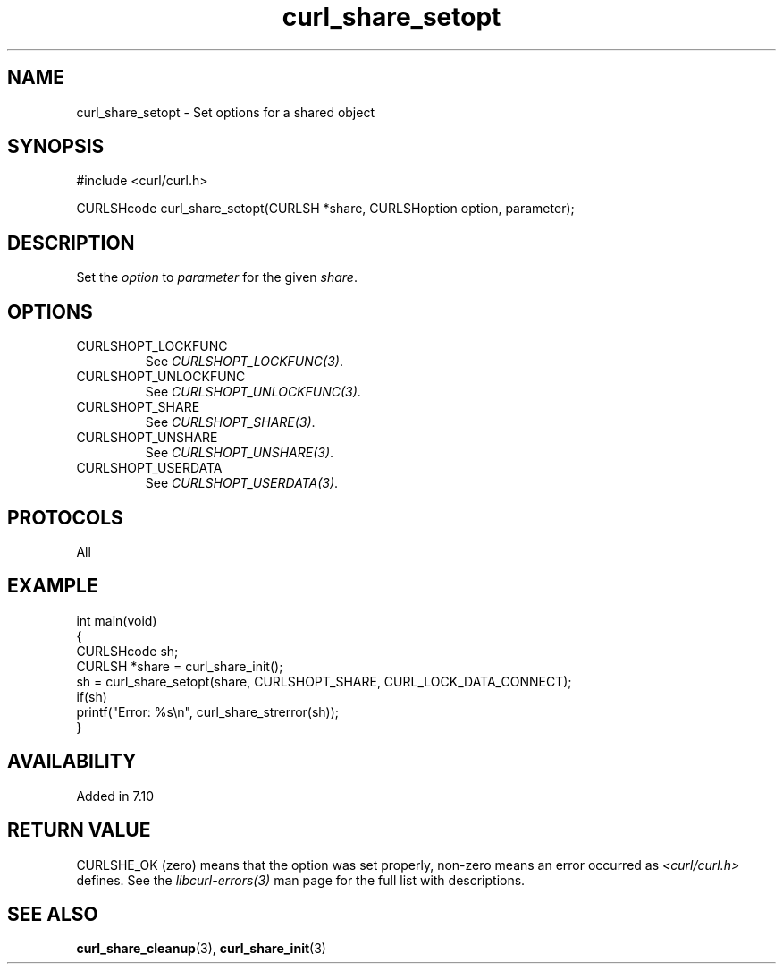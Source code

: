 .\" generated by cd2nroff 0.1 from curl_share_setopt.md
.TH curl_share_setopt 3 "June 16 2024" libcurl
.SH NAME
curl_share_setopt \- Set options for a shared object
.SH SYNOPSIS
.nf
#include <curl/curl.h>

CURLSHcode curl_share_setopt(CURLSH *share, CURLSHoption option, parameter);
.fi
.SH DESCRIPTION
Set the \fIoption\fP to \fIparameter\fP for the given \fIshare\fP.
.SH OPTIONS
.IP CURLSHOPT_LOCKFUNC
See \fICURLSHOPT_LOCKFUNC(3)\fP.
.IP CURLSHOPT_UNLOCKFUNC
See \fICURLSHOPT_UNLOCKFUNC(3)\fP.
.IP CURLSHOPT_SHARE
See \fICURLSHOPT_SHARE(3)\fP.
.IP CURLSHOPT_UNSHARE
See \fICURLSHOPT_UNSHARE(3)\fP.
.IP CURLSHOPT_USERDATA
See \fICURLSHOPT_USERDATA(3)\fP.
.SH PROTOCOLS
All
.SH EXAMPLE
.nf
int main(void)
{
  CURLSHcode sh;
  CURLSH *share = curl_share_init();
  sh = curl_share_setopt(share, CURLSHOPT_SHARE, CURL_LOCK_DATA_CONNECT);
  if(sh)
    printf("Error: %s\\n", curl_share_strerror(sh));
}
.fi
.SH AVAILABILITY
Added in 7.10
.SH RETURN VALUE
CURLSHE_OK (zero) means that the option was set properly, non\-zero means an
error occurred as \fI<curl/curl.h>\fP defines. See the \fIlibcurl\-errors(3)\fP man
page for the full list with descriptions.
.SH SEE ALSO
.BR curl_share_cleanup (3),
.BR curl_share_init (3)
